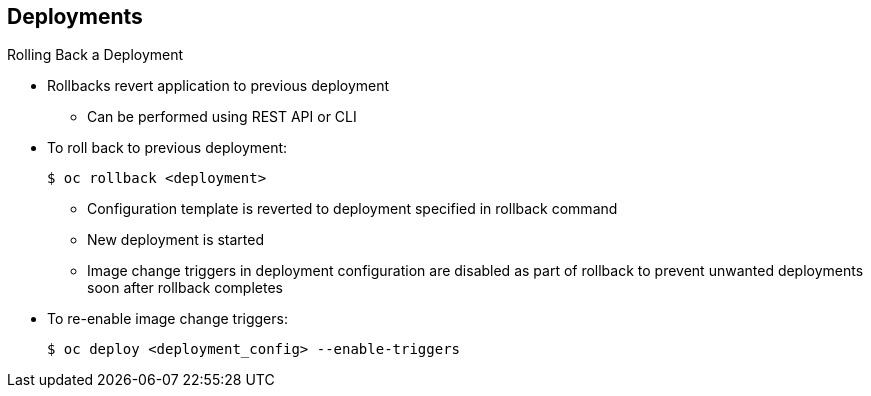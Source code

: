 == Deployments
:noaudio:

.Rolling Back a Deployment

* Rollbacks revert application to previous deployment
** Can be performed using REST API or CLI
* To roll back to previous deployment:
+
----
$ oc rollback <deployment>
----

** Configuration template is reverted to deployment specified in rollback command
** New deployment is started

** Image change triggers in deployment configuration are disabled as part of
 rollback to prevent unwanted deployments soon after rollback completes
 
* To re-enable image change triggers:
+
----
$ oc deploy <deployment_config> --enable-triggers
----

ifdef::showscript[]
=== Transcript
Rollbacks revert an application back to a previous deployment and can be performed using the REST API or the CLI.

The deployment configuration’s template is reverted to match the deployment specified in the rollback command, and a new deployment is started.

Image change triggers on the deployment configuration are disabled as part of the rollback to prevent unwanted deployments soon after the rollback is complete. You can re-enable the triggers with the command shown.


endif::showscript[]

